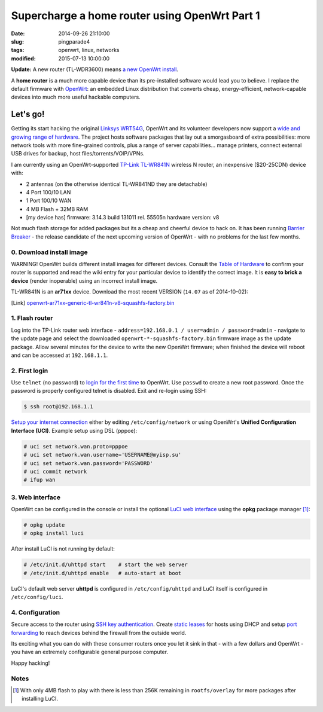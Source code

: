 ==============================================
Supercharge a home router using OpenWrt Part 1
==============================================

:date: 2014-09-26 21:10:00
:slug: pingparade4
:tags: openwrt, linux, networks
:modified: 2015-07-13 10:00:00

**Update:**  A new router (TL-WDR3600) means `a new OpenWrt install <http://www.circuidipity.com/supercharge-a-home-router-using-openwrt-pt2.html>`_.

A **home router** is a much more capable device than its pre-installed software would lead you to believe. I replace the default firmware with `OpenWrt <https://openwrt.org/>`_: an embedded Linux distribution that converts cheap, energy-efficient, network-capable devices into much more useful hackable computers.

Let's go!
=========

Getting its start hacking the original `Linksys WRT54G <https://en.wikipedia.org/wiki/Linksys_WRT54G_series#WRT54G>`_, OpenWrt and its volunteer developers now support a `wide and growing range of hardware <http://wiki.openwrt.org/toh/start>`_. The project hosts software packages that lay out a smorgasboard of extra possibilities: more network tools with more fine-grained controls, plus a range of server capabilities... manage printers, connect external USB drives for backup, host files/torrents/VOIP/VPNs.

I am currently using an OpenWrt-supported `TP-Link TL-WR841N <http://wiki.openwrt.org/toh/tp-link/tl-wr841nd>`_ wireless N router, an inexpensive ($20-25CDN) device with:

* 2 antennas (on the otherwise identical TL-WR841ND they are detachable)
* 4 Port 100/10 LAN
* 1 Port 100/10 WAN
* 4 MB Flash + 32MB RAM
* [my device has] firmware: 3.14.3 build 131011 rel. 55505n hardware version: v8

Not much flash storage for added packages but its a cheap and cheerful device to hack on. It has been running `Barrier Breaker <http://wiki.openwrt.org/doc/barrier.breaker>`_  - the release candidate of the next upcoming version of OpenWrt - with no problems for the last few months.

0. Download install image
-------------------------

.. role:: warning

:warning:`WARNING!` OpenWrt builds different install images for different devices. Consult the `Table of Hardware <http://wiki.openwrt.org/toh/start>`_ to confirm your router is supported and read the wiki entry for your particular device to identify the correct image. It is **easy to brick a device** (render inoperable) using an incorrect install image.

TL-WR841N is an **ar71xx** device. Download the most recent VERSION (``14.07`` as of 2014-10-02):

[Link] `openwrt-ar71xx-generic-tl-wr841n-v8-squashfs-factory.bin <http://downloads.openwrt.org/barrier_breaker/14.07/ar71xx/generic/openwrt-ar71xx-generic-tl-wr841n-v8-squashfs-factory.bin>`_

1. Flash router
---------------

Log into the TP-Link router web interface - ``address=192.168.0.1 / user=admin / password=admin`` - navigate to the update page and select the downloaded ``openwrt-*-squashfs-factory.bin`` firmware image as the update package. Allow several minutes for the device to write the new OpenWrt firmware; when finished the device will reboot and can be accessed at ``192.168.1.1``.

2. First login
--------------

Use ``telnet`` (no password) to `login for the first time <http://wiki.openwrt.org/doc/howto/firstlogin>`_ to OpenWrt. Use ``passwd`` to create a new root password. Once the password is properly configured telnet is disabled. Exit and re-login using SSH:

.. code-block:: bash

    $ ssh root@192.168.1.1

`Setup your internet connection <http://wiki.openwrt.org/doc/howto/internet.connection>`_ either by editing ``/etc/config/network`` or using OpenWrt's **Unified Configuration Interface (UCI)**. Example setup using DSL (pppoe):

.. code-block:: bash

    # uci set network.wan.proto=pppoe
    # uci set network.wan.username='USERNAME@myisp.su'
    # uci set network.wan.password='PASSWORD'
    # uci commit network
    # ifup wan

3. Web interface
----------------

OpenWrt can be configured in the console or install the optional `LuCI web interface <http://wiki.openwrt.org/doc/howto/luci.essentials>`_ using the **opkg** package manager [1]_:

.. code-block:: bash

    # opkg update
    # opkg install luci

After install LuCI is not running by default:

.. code-block:: bash

    # /etc/init.d/uhttpd start    # start the web server
    # /etc/init.d/uhttpd enable   # auto-start at boot

LuCI's default web server **uhttpd** is configured in ``/etc/config/uhttpd`` and LuCI itself is configured in ``/etc/config/luci``.

.. image:: images/pingparade4-1.png
    :alt: LuCI login
    :width: 960px
    :height: 300px

4. Configuration
----------------

Secure access to the router using `SSH key authentication <http://www.circuidipity.com/secure-remote-access-using-ssh-keys.html>`_. Create `static leases <http://www.circuidipity.com/20141001.html>`_ for hosts using DHCP and setup `port forwarding <http://www.circuidipity.com/20141006.html>`_ to reach devices behind the firewall from the outside world.

Its exciting what you can do with these consumer routers once you let it sink in that - with a few dollars and OpenWrt - you have an extremely configurable general purpose computer.

Happy hacking!

Notes
-----

.. [1] With only 4MB flash to play with there is less than 256K remaining in ``rootfs/overlay`` for more packages after installing LuCI.
